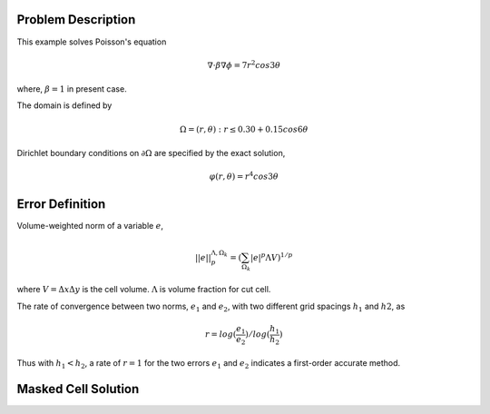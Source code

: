 Problem Description
===================

This example solves Poisson's equation

.. math::
   
   \nabla \cdot \beta \nabla \phi = 7 r^2 cos 3 \theta

where, :math:`\beta = 1` in present case.

The domain is defined by 

.. math::
   
   \Omega = {(r, \theta) : r \le 0.30 + 0.15 cos 6 \theta}


Dirichlet boundary conditions on :math:`\partial \Omega` are specified by the exact solution,

.. math::

   \varphi (r, \theta) = r^4 cos3 \theta

Error Definition
======================
Volume-weighted norm of a variable :math:`e`,

.. math::
   
   ||e||^{\Lambda, \Omega_k}_{p} = (\sum_{\Omega_k} |e|^p \Lambda V)^{1/p}

where :math:`V = \Delta x \Delta y` is the cell volume. :math:`\Lambda` is volume fraction for cut cell. 

The rate of convergence between two norms, :math:`e_1` and :math:`e_2`, with two different grid spacings :math:`h_1` and :math:`h2`, as

.. math::
   
   r = log(\frac{e_1}{e_2}) / log(\frac{h_1}{h_2})

Thus with :math:`h_1 < h_2`, a rate of :math:`r=1` for the two errors :math:`e_1` and :math:`e_2` indicates a first-order accurate method.


Masked Cell Solution
======================


